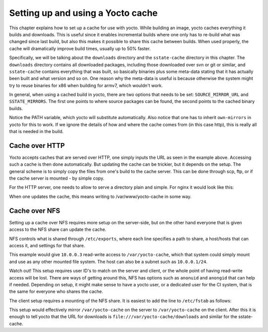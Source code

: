 Setting up and using a Yocto cache
==================================

This chapter explains how to set up a cache for use with yocto. While building
an image, yocto caches everything it builds and downloads. This is useful since
it enables incremental builds where one only has to re-build what was changed
since last build, but also this makes it possible to share this cache between
builds. When used properly, the cache will dramatically improve build times,
usually up to 50% faster.

Specifically, we will be talking about the ``downloads`` directory and the
``sstate-cache`` directory in this chapter. The ``downloads`` directory contains
all downloaded packages, including those downloaded over svn or git or similar,
and ``sstate-cache`` contains everything that was built, so basically binaries
plus some meta-data stating that it has actually been built and what version and
so on. One reason why the meta-data is useful is because otherwise the system
might try to reuse binaries for x86 when building for armv7, which wouldn't
work.

In general, when using a cached build in yocto, there are two options that needs
to be set: ``SOURCE_MIRROR_URL`` and ``SSTATE_MIRRORS``. The first one points to
where source packages can be found, the second points to the cached binary
builds.

.. code-block: bash
    :caption: site.conf

    INHERIT += "own-mirrors"
    SOURCE_MIRROR_URL ?= "http://example.org/yocto-cache/downloads/"
    SSTATE_MIRRORS ?= "file://.* http://example.org/yocto-cache/sstate-cache/PATH"

Notice the PATH variable, which yocto will substitute automatically. Also notice
that one has to inherit ``own-mirrors`` in yocto for this to work. If we ignore
the details of how and where the cache comes from (in this case http), this is
really all that is needed in the build.

Cache over HTTP
---------------
Yocto accepts caches that are served over HTTP, one simply inputs the URL as
seen in the example above. Accessing such a cache is then done automatically.
But updating the cache can be trickier, but it depends on the setup. The general
scheme is to simply copy the files from one's build to the cache server. This
can be done through scp, ftp, or if the cache server is mounted - by simple
copy.

For the HTTP server, one needs to allow to serve a directory plain and simple.
For nginx it would look like this:

.. code-block:: none
    :caption: ``nginx.conf`` on ``example.org``

    http {
        server {
            location /yocto-cache/ {
                alias     /var/www/yocto-cache/;
                index     index.html index.htm;
                autoindex on;
            }
        }
    }

When one updates the cache, this means writing to /var/www/yocto-cache in some
way.

Cache over NFS
--------------
Setting up a cache over NFS requires more setup on the server-side, but on the
other hand everyone that is given access to the NFS share can update the cache.

NFS controls what is shared through ``/etc/exports``, where each line specifies
a path to share, a host/hosts that can access it, and settings for that share.

.. code-block:: none
    :caption: ``/etc/exports`` on ``10.0.0.2``

    /var/yocto-cache 10.0.0.3(rw,no_root_squash,no_subtree_check)

This example would give ``10.0.0.3`` read-write access to ``/var/yocto-cache``,
which that system could simply mount and use as any other mounted file system.
The host can also be a subnet such as ``10.0.0.1/24``.

Watch out! This setup requires user ID's to match on the server and client, or
the whole point of having read-write access will be lost. There are ways of
getting around this, NFS has options such as ``anonuid`` and ``anongid`` that
can help if needed. Depending on setup, it might make sense to have a yocto
user, or a dedicated user for the CI system, that is the same for everyone who
shares the cache.

The client setup requires a mounting of the NFS share. It is easiest to add the
line to ``/etc/fstab`` as follows:

.. code-block:: none
    :caption: ``/etc/fstab`` on ``10.0.0.3``

    # NFS for yocto-cache on 10.0.0.2
    10.0.0.2:/var/yocto-cache /var/yocto-cache nfs rsize=8192,wsize=8192,timeo=14

This setup would effectively mirror ``/var/yocto-cache`` on the server to
``/var/yocto-cache`` on the client. After this it is enough to tell yocto that
the URL for downloads is ``file:///var/yocto-cache/downloads`` and similar for
the sstate-cache.

.. tags:: howto
